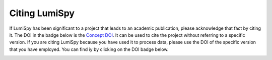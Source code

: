 ================
 Citing LumiSpy
================

If LumiSpy has been significant to a project that leads to an academic
publication, please acknowledge that fact by citing it. The DOI in the
badge below is the `Concept DOI <https://help.zenodo.org/#versioning>`_.
It can be used to cite the project without referring to a specific
version. If you are citing LumiSpy because you have used it to process data,
please use the DOI of the specific version that you have employed. You can
find iy by clicking on the DOI badge below.

.. image:: https://zenodo.org/badge/DOI/10.5281/zenodo.5722508.svg
   :target: https://doi.org/10.5281/zenodo.5722508
